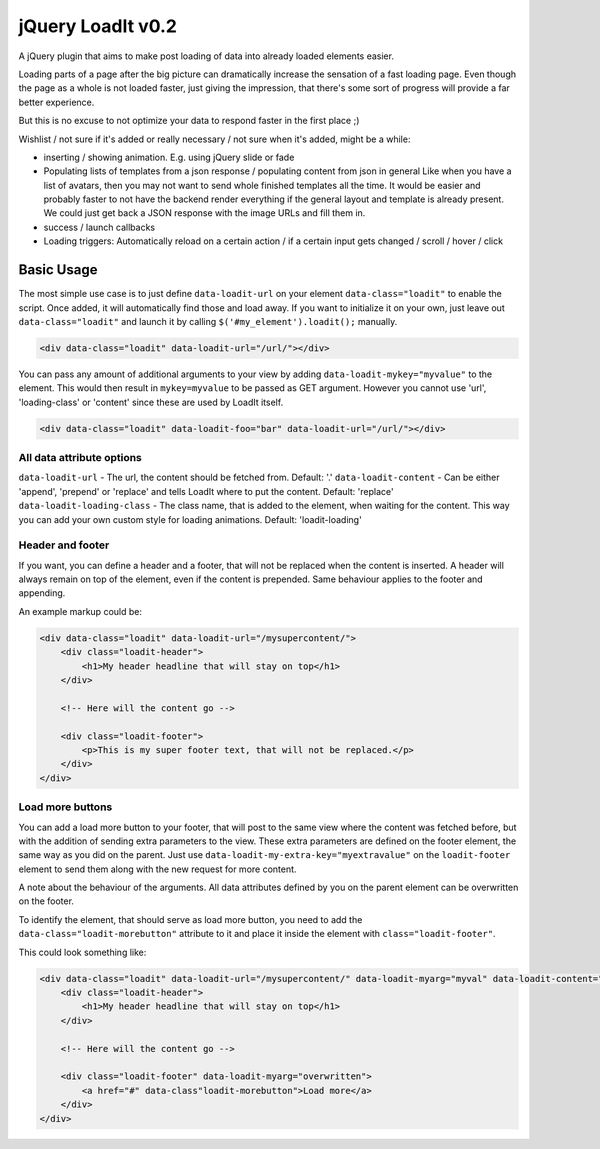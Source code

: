 jQuery LoadIt v0.2
==================

A jQuery plugin that aims to make post loading of data into already loaded elements easier.

Loading parts of a page after the big picture can dramatically increase the sensation of a fast loading page.
Even though the page as a whole is not loaded faster, just giving the impression, that there's some sort of progress
will provide a far better experience.

But this is no excuse to not optimize your data to respond faster in the first place ;)

Wishlist / not sure if it's added or really necessary / not sure when it's added, might be a while:

* inserting / showing animation. E.g. using jQuery slide or fade
* Populating lists of templates from a json response / populating content from json in general
  Like when you have a list of avatars, then you may not want to send whole finished templates all the time. It would
  be easier and probably faster to not have the backend render everything if the general layout and template is already
  present. We could just get back a JSON response with  the image URLs and fill them in.
* success / launch callbacks
* Loading triggers: Automatically reload on a certain action / if a certain input gets changed / scroll / hover / click

Basic Usage
-----------

The most simple use case is to just define ``data-loadit-url`` on your element ``data-class="loadit"`` to enable the
script. Once added, it will automatically find those and load away. If you want to initialize it on your own, just leave
out ``data-class="loadit"`` and launch it by calling ``$('#my_element').loadit();`` manually.

.. code-block:: html

    <div data-class="loadit" data-loadit-url="/url/"></div>


You can pass any amount of additional arguments to your view by adding ``data-loadit-mykey="myvalue"`` to the
element. This would then result in ``mykey=myvalue`` to be passed as GET argument.
However you cannot use 'url', 'loading-class' or 'content' since these are used by LoadIt itself.

.. code-block:: html

    <div data-class="loadit" data-loadit-foo="bar" data-loadit-url="/url/"></div>


All data attribute options
++++++++++++++++++++++++++

``data-loadit-url`` - The url, the content should be fetched from. Default: '.'
``data-loadit-content`` - Can be either 'append', 'prepend' or 'replace' and tells LoadIt where to put the content.
Default: 'replace'
``data-loadit-loading-class`` - The class name, that is added to the element, when waiting for the content. This way you
can add your own custom style for loading animations. Default: 'loadit-loading'


Header and footer
+++++++++++++++++

If you want, you can define a header and a footer, that will not be replaced when the content is inserted. A header will
always remain on top of the element, even if the content is prepended. Same behaviour applies to the footer and
appending.

An example markup could be:

.. code-block:: html

    <div data-class="loadit" data-loadit-url="/mysupercontent/">
        <div class="loadit-header">
            <h1>My header headline that will stay on top</h1>
        </div>

        <!-- Here will the content go -->

        <div class="loadit-footer">
            <p>This is my super footer text, that will not be replaced.</p>
        </div>
    </div>


Load more buttons
+++++++++++++++++

You can add a load more button to your footer, that will post to the same view where the content was fetched before, but
with the addition of sending extra parameters to the view. These extra parameters are defined on the footer element, the
same way as you did on the parent. Just use ``data-loadit-my-extra-key="myextravalue"`` on the ``loadit-footer`` element
to send them along with the new request for more content.

A note about the behaviour of the arguments. All data attributes defined by you on the parent element can be overwritten
on the footer.

To identify the element, that should serve as load more button, you need to add the ``data-class="loadit-morebutton"``
attribute to it and place it inside the element with ``class="loadit-footer"``.

This could look something like:

.. code-block:: html

    <div data-class="loadit" data-loadit-url="/mysupercontent/" data-loadit-myarg="myval" data-loadit-content="append">
        <div class="loadit-header">
            <h1>My header headline that will stay on top</h1>
        </div>

        <!-- Here will the content go -->

        <div class="loadit-footer" data-loadit-myarg="overwritten">
            <a href="#" data-class"loadit-morebutton">Load more</a>
        </div>
    </div>
